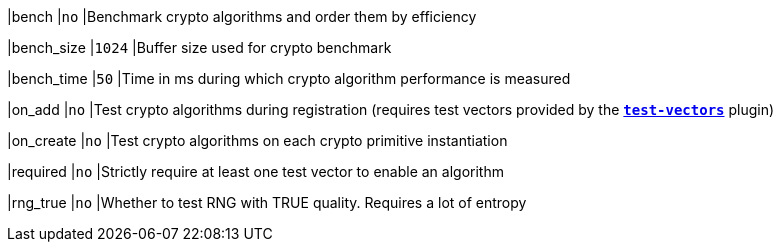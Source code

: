 |bench                           |`no`
|Benchmark crypto algorithms and order them by efficiency

|bench_size                      |`1024`
|Buffer size used for crypto benchmark

|bench_time                      |`50`
|Time in ms during which crypto algorithm performance is measured

|on_add                          |`no`
|Test crypto algorithms during registration (requires test vectors provided by
 the xref:plugins/test-vectors.adoc[`*test-vectors*`] plugin)

|on_create                       |`no`
|Test crypto algorithms on each crypto primitive instantiation

|required                        |`no`
|Strictly require at least one test vector to enable an algorithm

|rng_true                        |`no`
|Whether to test RNG with TRUE quality. Requires a lot of entropy
